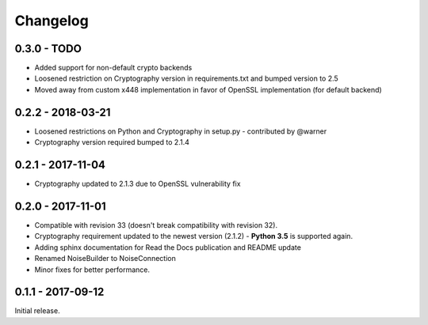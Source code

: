Changelog
=========

.. _v0-3-0:

0.3.0 - TODO
~~~~~~~~~~~~~~~~~~

* Added support for non-default crypto backends
* Loosened restriction on Cryptography version in requirements.txt and bumped version to 2.5
* Moved away from custom x448 implementation in favor of OpenSSL implementation (for default backend)   

.. _v0-2-2:

0.2.2 - 2018-03-21
~~~~~~~~~~~~~~~~~~

* Loosened restrictions on Python and Cryptography in setup.py - contributed by @warner
* Cryptography version required bumped to 2.1.4


.. _v0-2-1:

0.2.1 - 2017-11-04
~~~~~~~~~~~~~~~~~~

* Cryptography updated to 2.1.3 due to OpenSSL vulnerability fix


.. _v0-2-0:

0.2.0 - 2017-11-01
~~~~~~~~~~~~~~~~~~

* Compatible with revision 33 (doesn't break compatibility with revision 32).
* Cryptography requirement updated to the newest version (2.1.2) - **Python 3.5** is supported again.
* Adding sphinx documentation for Read the Docs publication and README update
* Renamed NoiseBuilder to NoiseConnection
* Minor fixes for better performance.


.. _v0-1-0:

0.1.1 - 2017-09-12
~~~~~~~~~~~~~~~~~~

Initial release.